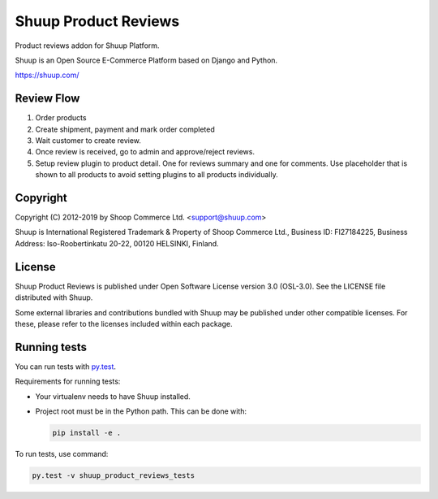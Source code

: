 Shuup Product Reviews
=====================

Product reviews addon for Shuup Platform.

Shuup is an Open Source E-Commerce Platform based on Django and Python.

https://shuup.com/

Review Flow
-----------
1. Order products
2. Create shipment, payment and mark order completed
3. Wait customer to create review.
4. Once review is received, go to admin and approve/reject reviews.
5. Setup review plugin to product detail. One for reviews summary and one for comments. Use placeholder that is shown to all products to avoid setting plugins to all products individually.

Copyright
---------

Copyright (C) 2012-2019 by Shoop Commerce Ltd. <support@shuup.com>

Shuup is International Registered Trademark & Property of Shoop Commerce Ltd.,
Business ID: FI27184225,
Business Address: Iso-Roobertinkatu 20-22, 00120 HELSINKI, Finland.

License
-------

Shuup Product Reviews is published under Open Software License version 3.0 (OSL-3.0).
See the LICENSE file distributed with Shuup.

Some external libraries and contributions bundled with Shuup may be
published under other compatible licenses. For these, please
refer to the licenses included within each package.

Running tests
-------------

You can run tests with `py.test <http://pytest.org/>`_.

Requirements for running tests:

* Your virtualenv needs to have Shuup installed.
* Project root must be in the Python path.  This can be done with:

  .. code:: sh

     pip install -e .

To run tests, use command:

.. code:: sh

   py.test -v shuup_product_reviews_tests
